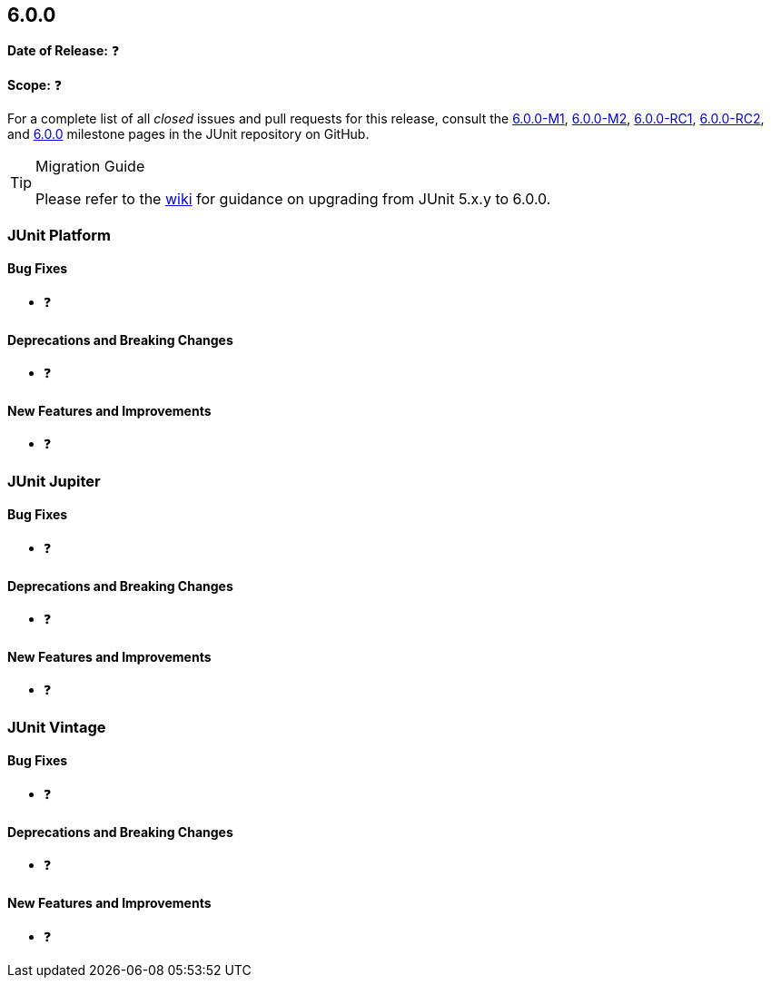 [[release-notes-6.0.0]]
== 6.0.0

*Date of Release:* ❓

*Scope:* ❓

For a complete list of all _closed_ issues and pull requests for this release, consult the
link:{junit-framework-repo}+/milestone/87?closed=1+[6.0.0-M1],
link:{junit-framework-repo}+/milestone/99?closed=1+[6.0.0-M2],
link:{junit-framework-repo}+/milestone/102?closed=1+[6.0.0-RC1],
link:{junit-framework-repo}+/milestone/105?closed=1+[6.0.0-RC2], and
link:{junit-framework-repo}+/milestone/103?closed=1+[6.0.0]
milestone pages in the JUnit repository on GitHub.

[TIP]
.Migration Guide
====
Please refer to the
https://github.com/junit-team/junit-framework/wiki/Upgrading-to-JUnit-6.0[wiki] for
guidance on upgrading from JUnit 5.x.y to 6.0.0.
====


[[release-notes-6.0.0-junit-platform]]
=== JUnit Platform

[[release-notes-6.0.0-junit-platform-bug-fixes]]
==== Bug Fixes

* ❓

[[release-notes-6.0.0-junit-platform-deprecations-and-breaking-changes]]
==== Deprecations and Breaking Changes

* ❓

[[release-notes-6.0.0-junit-platform-new-features-and-improvements]]
==== New Features and Improvements

* ❓


[[release-notes-6.0.0-junit-jupiter]]
=== JUnit Jupiter

[[release-notes-6.0.0-junit-jupiter-bug-fixes]]
==== Bug Fixes

* ❓

[[release-notes-6.0.0-junit-jupiter-deprecations-and-breaking-changes]]
==== Deprecations and Breaking Changes

* ❓

[[release-notes-6.0.0-junit-jupiter-new-features-and-improvements]]
==== New Features and Improvements

* ❓


[[release-notes-6.0.0-junit-vintage]]
=== JUnit Vintage

[[release-notes-6.0.0-junit-vintage-bug-fixes]]
==== Bug Fixes

* ❓

[[release-notes-6.0.0-junit-vintage-deprecations-and-breaking-changes]]
==== Deprecations and Breaking Changes

* ❓

[[release-notes-6.0.0-junit-vintage-new-features-and-improvements]]
==== New Features and Improvements

* ❓
